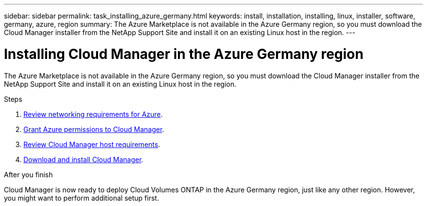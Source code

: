 ---
sidebar: sidebar
permalink: task_installing_azure_germany.html
keywords: install, installation, installing, linux, installer, software, germany, azure, region
summary: The Azure Marketplace is not available in the Azure Germany region, so you must download the Cloud Manager installer from the NetApp Support Site and install it on an existing Linux host in the region.
---

= Installing Cloud Manager in the Azure Germany region
:toc: macro
:hardbreaks:
:toclevels: 1
:nofooter:
:icons: font
:linkattrs:
:imagesdir: ./media/

[.lead]
The Azure Marketplace is not available in the Azure Germany region, so you must download the Cloud Manager installer from the NetApp Support Site and install it on an existing Linux host in the region.

.Steps

. link:reference_networking_azure.html[Review networking requirements for Azure].

. link:task_getting_started_azure.html#granting-azure-permissions-to-cloud-manager[Grant Azure permissions to Cloud Manager].

. link:reference_cloud_mgr_reqs.html[Review Cloud Manager host requirements].

. link:task_installing_linux.html[Download and install Cloud Manager].

.After you finish

Cloud Manager is now ready to deploy Cloud Volumes ONTAP in the Azure Germany region, just like any other region. However, you might want to perform additional setup first.
